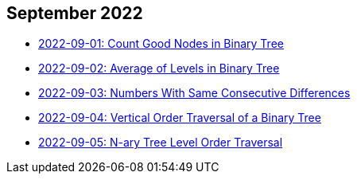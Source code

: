 == September 2022

- link:./src/main/kotlin/countGoodNodesInBinaryTree.kt[2022-09-01: Count Good Nodes in Binary Tree]
- link:./src/main/kotlin/averageOfLevelsInBinaryTree.kt[2022-09-02: Average of Levels in Binary Tree]
- link:./src/main/kotlin/numbersWithSameConsecutiveDifferences.kt[2022-09-03: Numbers With Same Consecutive Differences]
- link:./src/main/kotlin/verticalOrderTraversalOfBinaryTree.kt[2022-09-04: Vertical Order Traversal of a Binary Tree]
- link:src/main/kotlin/nAryTreeLevelOrderTraversal.kt[2022-09-05: N-ary Tree Level Order Traversal]
